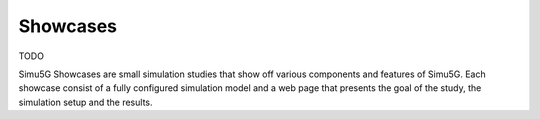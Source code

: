 Showcases
=========

TODO

Simu5G Showcases are small simulation studies that show off various components
and features of Simu5G. Each showcase consist of a fully configured simulation
model and a web page that presents the goal of the study, the simulation setup
and the results.

